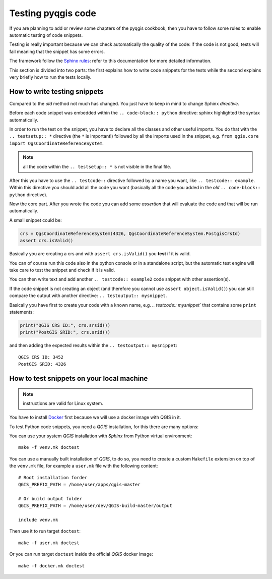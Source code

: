 
.. _pyqgis_testing:

*********************
 Testing pyqgis code
*********************

If you are planning to add or review some chapters of the pyqgis cookbook, then
you have to follow some rules to enable automatic testing of code snippets.

Testing is really important because we can check automatically the quality of the
code: if the code is not good, tests will fail meaning that the snippet has
some errors.

The framework follow the `Sphinx rules <https://www.sphinx-doc.org/en/master/usage/extensions/doctest.html>`_:
refer to this documentation for more detailed information.

This section is divided into two parts: the first explains how to write code
snippets for the tests while the second explains very briefly how to run the
tests locally.


How to write testing snippets
=============================

Compared to the *old* method not much has changed. You just have to keep in mind
to change Sphinx `directive`.

Before each code snippet was embedded within the ``.. code-block:: python``
directive: sphinx highlighted the syntax automatically.

In order to run the test on the snippet, you have to declare all the classes
and other useful imports. You do that with the ``.. testsetup:: *`` directive
(the ``*`` is important!) followed by all the imports used in the snippet,
e.g. ``from qgis.core import QgsCoordinateReferenceSystem``.

.. note:: all the code within the ``.. testsetup:: *`` is not visible in the
    final file.

After this you have to use the ``.. testcode::`` directive followed by a name
you want, like ``.. testcode:: example``. Within this directive you should add
all the code you want (basically all the code you added in the *old* ``.. code-block:: python``
directive).

Now the core part. After you wrote the code you can add some *assertion* that
will evaluate the code and that will be run automatically.

A small snippet could be:

.. code-block:: python

    crs = QgsCoordinateReferenceSystem(4326, QgsCoordinateReferenceSystem.PostgisCrsId)
    assert crs.isValid()

Basically you are creating a crs and with ``assert crs.isValid()`` you **test**
if it is valid.

You can of course run this code also in the python console or in a standalone
script, but the automatic test engine will take care to test the snippet and
check if it is valid.

You can then write text and add another ``.. testcode:: example2`` code snippet
with other assertion(s).

If the code snippet is not creating an object (and therefore you cannot use
``assert object.isValid()``) you can still compare the output with another
directive: ``.. testoutput:: mysnippet``.

Basically you have first to create your code with a known name, e.g. `.. testcode:: mysnippet``
that contains some ``print`` statements:

.. code-block:: python

    print("QGIS CRS ID:", crs.srsid())
    print("PostGIS SRID:", crs.srid())

and then adding the expected results within the ``.. testoutput:: mysnippet``::

    QGIS CRS ID: 3452
    PostGIS SRID: 4326


How to test snippets on your local machine
==========================================

.. note:: instructions are valid for Linux system.

You have to install `Docker <https://www.docker.com/>`_ first because we will
use a docker image with QGIS in it.

To test Python code snippets, you need a *QGIS* installation, for this there are many options:

You can use your system *QGIS* installation with *Sphinx* from Python virtual environment::

   make -f venv.mk doctest

You can use a manually built installation of *QGIS*, to do so, you need to create a custom ``Makefile``
extension on top of the ``venv.mk`` file, for example a ``user.mk`` file with the following content::

   # Root installation forder
   QGIS_PREFIX_PATH = /home/user/apps/qgis-master

   # Or build output folder
   QGIS_PREFIX_PATH = /home/user/dev/QGIS-build-master/output

   include venv.mk

Then use it to run target ``doctest``::

   make -f user.mk doctest

Or you can run target ``doctest`` inside the official *QGIS* docker image::

   make -f docker.mk doctest
